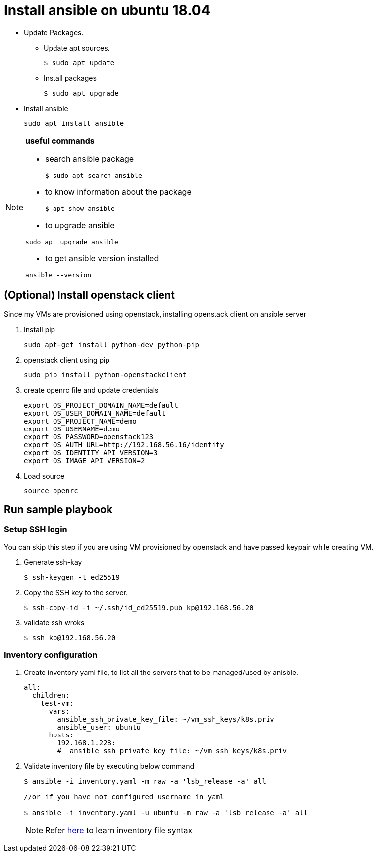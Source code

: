 = Install ansible on ubuntu 18.04

//tag::installAnsible[]

* Update Packages.
** Update apt sources.
+
[source,shell,options="nowrap"]
----
$ sudo apt update
----	
** Install packages
+
[source, shell,options="nowrap"]
----	
$ sudo apt upgrade
----

* Install ansible
+
```
sudo apt install ansible
```

[NOTE]
====
*useful commands*

- search ansible package
+
```
$ sudo apt search ansible
```
- to know information about the package
+
```
$ apt show ansible
```
- to upgrade ansible
```
sudo apt upgrade ansible
```
- to get ansible version installed
```
ansible --version
```
====


//end::installAnsible[]

== (Optional) Install openstack client

Since my VMs are provisioned using openstack, installing openstack client on ansible server

. Install pip
+
```
sudo apt-get install python-dev python-pip
```

. openstack client using pip
+
```
sudo pip install python-openstackclient
```
. create openrc file and update credentials
+
```
export OS_PROJECT_DOMAIN_NAME=default
export OS_USER_DOMAIN_NAME=default
export OS_PROJECT_NAME=demo
export OS_USERNAME=demo
export OS_PASSWORD=openstack123
export OS_AUTH_URL=http://192.168.56.16/identity
export OS_IDENTITY_API_VERSION=3
export OS_IMAGE_API_VERSION=2
```

. Load source
+
```
source openrc
```

== Run sample playbook

=== Setup SSH login

You can skip this step if you are using VM provisioned by openstack and have
passed keypair while creating VM.

. Generate ssh-kay
+
```
$ ssh-keygen -t ed25519
```

. Copy the SSH key to the server.
+
```
$ ssh-copy-id -i ~/.ssh/id_ed25519.pub kp@192.168.56.20
``` 
. validate ssh wroks
+
```
$ ssh kp@192.168.56.20
```

=== Inventory configuration

. Create inventory yaml file, to list all the servers that to be managed/used by anisble.
+
[source,yaml]
```
all:
  children:
    test-vm:
      vars:
        ansible_ssh_private_key_file: ~/vm_ssh_keys/k8s.priv
        ansible_user: ubuntu
      hosts:
        192.168.1.228:
        #  ansible_ssh_private_key_file: ~/vm_ssh_keys/k8s.priv
```
. Validate inventory file by executing below command
+
```
$ ansible -i inventory.yaml -m raw -a 'lsb_release -a' all

//or if you have not configured username in yaml

$ ansible -i inventory.yaml -u ubuntu -m raw -a 'lsb_release -a' all
```
+
NOTE: Refer https://docs.ansible.com/ansible/latest/user_guide/intro_inventory.html[here] 
to learn inventory file syntax
